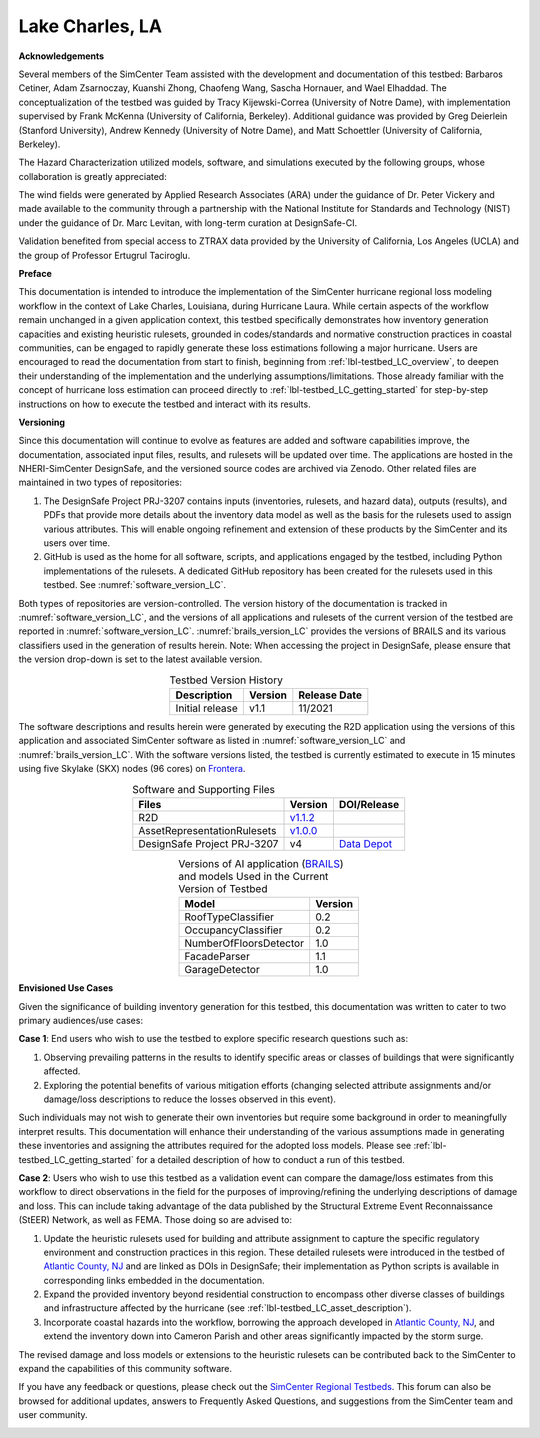 .. _lbl-testbed_Lake_Charles:

****************
Lake Charles, LA
****************

**Acknowledgements**

Several members of the SimCenter Team assisted with the development and documentation of this testbed: 
Barbaros Cetiner, Adam Zsarnoczay, Kuanshi Zhong, Chaofeng Wang, Sascha Hornauer, and Wael Elhaddad. 
The conceptualization of the testbed was guided by Tracy Kijewski-Correa (University of Notre Dame), 
with implementation supervised by Frank McKenna (University of California, Berkeley). 
Additional guidance was provided by Greg Deierlein (Stanford University), Andrew Kennedy 
(University of Notre Dame), and Matt Schoettler (University of California, Berkeley). 

The Hazard Characterization utilized models, software, and simulations executed by the following groups,
whose collaboration is greatly appreciated:

The wind fields were generated by Applied Research Associates (ARA) under the guidance of Dr. Peter Vickery 
and made available to the community through a partnership with the National Institute for Standards and Technology 
(NIST) under the guidance of Dr. Marc Levitan, with long-term curation at DesignSafe-CI.

Validation benefited from special access to ZTRAX data provided by the University of California, Los Angeles 
(UCLA) and the group of Professor Ertugrul Taciroglu.

**Preface**

This documentation is intended to introduce the implementation of the SimCenter hurricane regional loss 
modeling workflow in the context of Lake Charles, Louisiana, during Hurricane Laura. While certain aspects of 
the workflow remain unchanged in a given application context, this testbed specifically demonstrates how 
inventory generation capacities and existing heuristic rulesets, grounded in codes/standards and normative 
construction practices in coastal communities, can be engaged to rapidly generate these loss estimations 
following a major hurricane. Users are encouraged to read the documentation from start to finish, beginning 
from :ref:`lbl-testbed_LC_overview`, to deepen their understanding of the implementation and the underlying 
assumptions/limitations. Those already familiar with the concept of hurricane loss estimation can proceed directly to 
:ref:`lbl-testbed_LC_getting_started` for step-by-step instructions on how to execute the testbed and interact 
with its results.

**Versioning**

Since this documentation will continue to evolve as features are added and software capabilities improve, the documentation, 
associated input files, results, and rulesets will be updated over time. The applications are hosted in the NHERI-SimCenter 
DesignSafe, and the versioned source codes are archived via Zenodo. Other related files are maintained in two types of repositories:

#. The DesignSafe Project PRJ-3207 contains inputs (inventories, rulesets, and hazard data), outputs (results), and PDFs that 
   provide more details about the inventory data model as well as the basis for the rulesets used to assign various attributes. This will 
   enable ongoing refinement and extension of these products by the SimCenter and its users over time.
#. GitHub is used as the home for all software, scripts, and applications engaged by the testbed, including Python implementations 
   of the rulesets. A dedicated GitHub repository has been created for the rulesets used in this testbed. See :numref:`software_version_LC`.

Both types of repositories are version-controlled. The version history of the documentation is tracked in :numref:`software_version_LC`,
and the versions of all applications and rulesets of the current version of the testbed are reported in :numref:`software_version_LC`.
:numref:`brails_version_LC` provides the versions of BRAILS and its various classifiers used in the generation of results herein.
Note: When accessing the project in DesignSafe, please ensure that the version drop-down is set to the latest available version.

.. list-table:: Testbed Version History
   :name: doc_version_LC
   :header-rows: 1
   :align: center

   * - Description
     - Version
     - Release Date
   * - Initial release
     - v1.1
     - 11/2021

The software descriptions and results herein were generated by executing the R2D application using the versions 
of this application and associated SimCenter software as listed in :numref:`software_version_LC` and 
:numref:`brails_version_LC`. With the software versions listed, the testbed is currently estimated 
to execute in 15 minutes using five Skylake (SKX) nodes (96 cores) on `Frontera <https://www.tacc.utexas.edu/systems/frontera>`_.

.. list-table:: Software and Supporting Files
   :name: software_version_LC
   :header-rows: 1
   :align: center

   * - Files
     - Version
     - DOI/Release
   * - R2D
     - `v1.1.2 <https://www.designsafe-ci.org/data/browser/public/designsafe.storage.community/SimCenter/Software/R2Dt>`_
     - .. image:: https://zenodo.org/badge/DOI/10.5281/zenodo.5033626.svg
          :target: https://doi.org/10.5281/zenodo.5033626
   * - AssetRepresentationRulesets
     - `v1.0.0 <https://github.com/NHERI-SimCenter/AssetRepresentationRulesets/releases/tag/v1.0.0>`_
     - .. image:: https://zenodo.org/badge/DOI/10.5281/zenodo.5496056.svg
          :target: https://doi.org/10.5281/zenodo.5496056
   * - DesignSafe Project PRJ-3207
     - v4
     - `Data Depot <https://www.designsafe-ci.org/data/browser/public/designsafe.storage.published/PRJ-3207v4>`_

.. list-table:: Versions of AI application (`BRAILS <https://doi.org/10.5281/zenodo.4570554>`_) and models Used in the Current Version of Testbed
   :name: brails_version_LC
   :header-rows: 1
   :align: center

   * - Model
     - Version
   * - RoofTypeClassifier
     - 0.2
   * - OccupancyClassifier
     - 0.2
   * - NumberOfFloorsDetector
     - 1.0
   * - FacadeParser
     - 1.1
   * - GarageDetector
     - 1.0

**Envisioned Use Cases**

Given the significance of building inventory generation for this testbed, this documentation was written to cater to 
two primary audiences/use cases:

**Case 1**: End users who wish to use the testbed to explore specific research questions such as:

#. Observing prevailing patterns in the results to identify specific areas or classes of buildings that were significantly affected.
#. Exploring the potential benefits of various mitigation efforts (changing selected attribute assignments and/or damage/loss descriptions to reduce the losses observed in this event).

Such individuals may not wish to generate their own inventories but require some background in order to meaningfully 
interpret results. This documentation will enhance their understanding of the various assumptions made in generating 
these inventories and assigning the attributes required for the adopted loss models. Please see :ref:`lbl-testbed_LC_getting_started`
for a detailed description of how to conduct a run of this testbed. 

**Case 2**: Users who wish to use this testbed as a validation event can compare the damage/loss estimates from this 
workflow to direct observations in the field for the purposes of improving/refining the underlying descriptions of 
damage and loss. This can include taking advantage of the data published by the Structural Extreme Event Reconnaissance 
(StEER) Network, as well as FEMA. Those doing so are advised to:

#. Update the heuristic rulesets used for building and attribute assignment to capture the specific regulatory 
   environment and construction practices in this region. These detailed rulesets were introduced in the testbed of 
   `Atlantic County, NJ <https://nheri-simcenter.github.io/R2D-Documentation/common/testbeds/atlantic_city/index.html>`_ and are linked as DOIs in DesignSafe; their implementation as Python scripts is 
   available in corresponding links embedded in the documentation.
#. Expand the provided inventory beyond residential construction to encompass other diverse classes of buildings and 
   infrastructure affected by the hurricane (see :ref:`lbl-testbed_LC_asset_description`).
#. Incorporate coastal hazards into the workflow, borrowing the approach developed in `Atlantic County, NJ <https://nheri-simcenter.github.io/R2D-Documentation/common/testbeds/atlantic_city/index.html>`_,
   and extend the inventory down into Cameron Parish and other areas significantly impacted by the storm surge.

The revised damage and loss models or extensions to the heuristic rulesets can be contributed back to the SimCenter 
to expand the capabilities of this community software. 

If you have any feedback or questions, please check out the `SimCenter Regional Testbeds <http://simcenter-messageboard.designsafe-ci.org/smf/index.php?board=22.0>`_. 
This forum can also be browsed for additional updates, answers to Frequently Asked Questions, and suggestions from the SimCenter team and user community.

.. _lbl-testbeds-manual:

.. toctree-filt::
   :maxdepth: 1

   overview
   asset_description
   hazard_characterization
   asset_representation
   response_simulation
   damage_and_loss
   uncertainty_quantification
   example_outputs
   sample_results
   validation_results
   future_refinements
   best_practices
   feedback_request
   